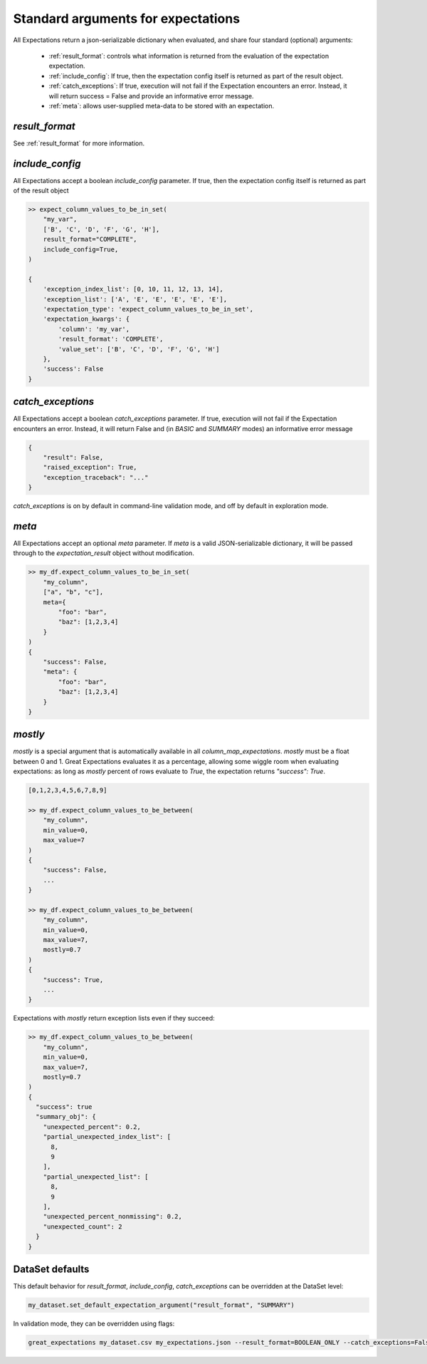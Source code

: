 .. _standard_arguments:

================================================================================
Standard arguments for expectations
================================================================================

All Expectations return a json-serializable dictionary when evaluated, and share four standard (optional) arguments:

 - :ref:`result_format`: controls what information is returned from the evaluation of the expectation expectation.
 - :ref:`include_config`: If true, then the expectation config itself is returned as part of the result object.
 - :ref:`catch_exceptions`: If true, execution will not fail if the Expectation encounters an error. Instead, it will \
   return success = False and provide an informative error message.
 - :ref:`meta`: allows user-supplied meta-data to be stored with an expectation.


`result_format`
------------------------------------------------------------------------------

See :ref:`result_format` for more information.

.. _include_config:

`include_config`
------------------------------------------------------------------------------

All Expectations accept a boolean `include_config` parameter. If true, then the expectation config itself is returned as part of the result object

.. code-block:: bash

    >> expect_column_values_to_be_in_set(
        "my_var",
        ['B', 'C', 'D', 'F', 'G', 'H'],
        result_format="COMPLETE",
        include_config=True,
    )

    {
        'exception_index_list': [0, 10, 11, 12, 13, 14],
        'exception_list': ['A', 'E', 'E', 'E', 'E', 'E'],
        'expectation_type': 'expect_column_values_to_be_in_set',
        'expectation_kwargs': {
            'column': 'my_var',
            'result_format': 'COMPLETE',
            'value_set': ['B', 'C', 'D', 'F', 'G', 'H']
        },
        'success': False
    }

.. _catch_exceptions:

`catch_exceptions`
------------------------------------------------------------------------------

All Expectations accept a boolean `catch_exceptions` parameter. If true, execution will not fail if the Expectation encounters an error. Instead, it will return False and (in `BASIC` and `SUMMARY` modes) an informative error message

.. code-block:: bash

    {
        "result": False,
        "raised_exception": True,
        "exception_traceback": "..."
    }

`catch_exceptions` is on by default in command-line validation mode, and off by default in exploration mode.


.. _meta:

`meta`
------------------------------------------------------------------------------

All Expectations accept an optional `meta` parameter. If `meta` is a valid JSON-serializable dictionary, it will be passed through to the `expectation_result` object without modification.

.. code-block:: bash

    >> my_df.expect_column_values_to_be_in_set(
        "my_column",
        ["a", "b", "c"],
        meta={
            "foo": "bar",
            "baz": [1,2,3,4]
        }
    )
    {
        "success": False,
        "meta": {
            "foo": "bar",
            "baz": [1,2,3,4]
        }
    }


.. _mostly:

`mostly`
------------------------------------------------------------------------------

`mostly` is a special argument that is automatically available in all `column_map_expectations`. `mostly` must be a float between 0 and 1. Great Expectations evaluates it as a percentage, allowing some wiggle room when evaluating expectations: as long as `mostly` percent of rows evaluate to `True`, the expectation returns `"success": True`.

.. code-block:: bash

    [0,1,2,3,4,5,6,7,8,9]

    >> my_df.expect_column_values_to_be_between(
        "my_column",
        min_value=0,
        max_value=7
    )
    {
        "success": False,
        ...
    }

    >> my_df.expect_column_values_to_be_between(
        "my_column",
        min_value=0,
        max_value=7,
        mostly=0.7
    )
    {
        "success": True,
        ...
    }

Expectations with `mostly` return exception lists even if they succeed:

.. code-block:: bash

    >> my_df.expect_column_values_to_be_between(
        "my_column",
        min_value=0,
        max_value=7,
        mostly=0.7
    )
    {
      "success": true
      "summary_obj": {
        "unexpected_percent": 0.2,
        "partial_unexpected_index_list": [
          8,
          9
        ],
        "partial_unexpected_list": [
          8,
          9
        ],
        "unexpected_percent_nonmissing": 0.2,
        "unexpected_count": 2
      }
    }


DataSet defaults
------------------------------------------------------------------------------

This default behavior for `result_format`, `include_config`, `catch_exceptions` can be overridden at the DataSet level:

.. code-block:: bash

    my_dataset.set_default_expectation_argument("result_format", "SUMMARY")

In validation mode, they can be overridden using flags:

.. code-block:: bash

    great_expectations my_dataset.csv my_expectations.json --result_format=BOOLEAN_ONLY --catch_exceptions=False --include_config=True

